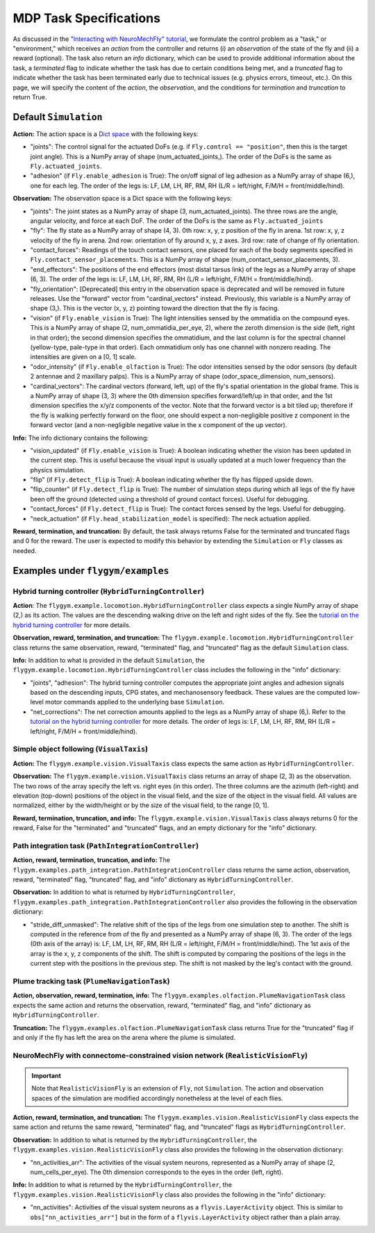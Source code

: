 MDP Task Specifications
=======================

As discussed in the `"Interacting with NeuroMechFly" tutorial <https://neuromechfly.org/tutorials/gym_basics_and_kinematic_replay.html>`_, we formulate the control problem as a "task," or "environment," which receives an *action* from the controller and returns (i) an *observation* of the state of the fly and (ii) a reward (optional). The task also return an *info* dictionary, which can be used to provide additional information about the task, a *terminated* flag to indicate whether the task has due to certain conditions being met, and a *truncated* flag to indicate whether the task has been terminated early due to technical issues (e.g. physics errors, timeout, etc.). On this page, we will specify the content of the *action*, the *observation*, and the conditions for *termination* and *truncation* to return True.

Default ``Simulation``
----------------------

**Action:** The action space is a `Dict space <https://gymnasium.farama.org/api/spaces/composite/#dict>`_ with the following keys:

* "joints": The control signal for the actuated DoFs (e.g. if ``Fly.control == "position"``, then this is the target joint angle). This is a NumPy array of shape (num_actuated_joints,). The order of the DoFs is the same as ``Fly.actuated_joints``.
* "adhesion" (if ``Fly.enable_adhesion`` is True): The on/off signal of leg adhesion as a NumPy array of shape (6,), one for each leg. The order of the legs is: LF, LM, LH, RF, RM, RH (L/R = left/right, F/M/H = front/middle/hind).

**Observation:** The observation space is a Dict space with the following keys:

* "joints": The joint states as a NumPy array of shape (3, num_actuated_joints). The three rows are the angle, angular velocity, and force at each DoF. The order of the DoFs is the same as ``Fly.actuated_joints``
* "fly": The fly state as a NumPy array of shape (4, 3). 0th row: x, y, z position of the fly in arena. 1st row: x, y, z velocity of the fly in arena. 2nd row: orientation of fly around x, y, z axes. 3rd row: rate of change of fly orientation.
* "contact_forces": Readings of the touch contact sensors, one placed for each of the body segments specified in ``Fly.contact_sensor_placements``. This is a NumPy array of shape (num_contact_sensor_placements, 3).
* "end_effectors": The positions of the end effectors (most distal tarsus link) of the legs as a NumPy array of shape (6, 3). The order of the legs is: LF, LM, LH, RF, RM, RH (L/R = left/right, F/M/H = front/middle/hind).
* "fly_orientation": [Deprecated] this entry in the observation space is deprecated and will be removed in future releases. Use the "forward" vector from "cardinal_vectors" instead. Previously, this variable is a NumPy array of shape (3,). This is the vector (x, y, z) pointing toward the direction that the fly is facing.
* "vision" (if ``Fly.enable_vision`` is True): The light intensities sensed by the ommatidia on the compound eyes. This is a NumPy array of shape (2, num_ommatidia_per_eye, 2), where the zeroth dimension is the side (left, right in that order); the second dimension specifies the ommatidium, and the last column is for the spectral channel (yellow-type, pale-type in that order). Each ommatidium only has one channel with nonzero reading. The intensities are given on a [0, 1] scale.
* "odor_intensity" (if ``Fly.enable_olfaction`` is True): The odor intensities sensed by the odor sensors (by default 2 antennae and 2 maxillary palps). This is a NumPy array of shape (odor_space_dimension, num_sensors).
* "cardinal_vectors": The cardinal vectors (forward, left, up) of the fly's spatial orientation in the global frame. This is a NumPy array of shape (3, 3) where the 0th dimension specifies forward/left/up in that order, and the 1st dimension specifies the x/y/z components of the vector. Note that the forward vector is a bit tiled up; therefore if the fly is walking perfectly forward on the floor, one should expect a non-negligible positive z component in the forward vector (and a non-negligible negative value in the x component of the up vector).

**Info:** The info dictionary contains the following:

* "vision_updated" (if ``Fly.enable_vision`` is True): A boolean indicating whether the vision has been updated in the current step. This is useful because the visual input is usually updated at a much lower frequency than the physics simulation.
* "flip" (if ``Fly.detect_flip`` is True): A boolean indicating whether the fly has flipped upside down.
* "flip_counter" (if ``Fly.detect_flip`` is True): The number of simulation steps during which all legs of the fly have been off the ground (detected using a threshold of ground contact forces). Useful for debugging.
* "contact_forces" (if ``Fly.detect_flip`` is True): The contact forces sensed by the legs. Useful for debugging.
* "neck_actuation" (if ``Fly.head_stabilization_model`` is specified): The neck actuation applied.

**Reward, termination, and truncation:** By default, the task always returns False for the terminated and truncated flags and 0 for the reward. The user is expected to modify this behavior by extending the ``Simulation`` or ``Fly`` classes as needed.


Examples under ``flygym/examples``
----------------------------------

Hybrid turning controller (``HybridTurningController``)
~~~~~~~~~~~~~~~~~~~~~~~~~~~~~~~~~~~~~~~~~~~~~~~~~~~~~~~

**Action**: The ``flygym.example.locomotion.HybridTurningController`` class expects a single NumPy array of shape (2,) as its action. The values are the descending walking drive on the left and right sides of the fly. See the `tutorial on the hybrid turning controller <https://neuromechfly.org/tutorials/turning.html>`_ for more details.

**Observation, reward, termination, and truncation:** The ``flygym.example.locomotion.HybridTurningController`` class returns the same observation, reward, "terminated" flag, and "truncated" flag as the default ``Simulation`` class.

**Info:** In addition to what is provided in the default ``Simulation``, the ``flygym.example.locomotion.HybridTurningController`` class includes the following in the "info" dictionary:

* "joints", "adhesion": The hybrid turning controller computes the appropriate joint angles and adhesion signals based on the descending inputs, CPG states, and mechanosensory feedback. These values are the computed low-level motor commands applied to the underlying base ``Simulation``.
* "net_corrections": The net correction amounts applied to the legs as a NumPy array of shape (6,). Refer to the `tutorial on the hybrid turning controller <https://neuromechfly.org/tutorials/hybrid_controller.html>`__ for more details. The order of legs is: LF, LM, LH, RF, RM, RH (L/R = left/right, F/M/H = front/middle/hind).



Simple object following (``VisualTaxis``)
~~~~~~~~~~~~~~~~~~~~~~~~~~~~~~~~~~~~~~~~~

**Action:** The ``flygym.example.vision.VisualTaxis`` class expects the same action as ``HybridTurningController``.

**Observation:** The ``flygym.example.vision.VisualTaxis`` class returns an array of shape (2, 3) as the observation. The two rows of the array specify the left vs. right eyes (in this order). The three columns are the azimuth (left-right) and elevation (top-down) positions of the object in the visual field, and the size of the object in the visual field. All values are normalized, either by the width/height or by the size of the visual field, to the range [0, 1].

**Reward, termination, truncation, and info:** The ``flygym.example.vision.VisualTaxis`` class always returns 0 for the reward, False for the "terminated" and "truncated" flags, and an empty dictionary for the "info" dictionary.



Path integration task (``PathIntegrationController``)
~~~~~~~~~~~~~~~~~~~~~~~~~~~~~~~~~~~~~~~~~~~~~~~~~~~~~

**Action, reward, termination, truncation, and info:** The ``flygym.examples.path_integration.PathIntegrationController`` class returns the same action, observation, reward, "terminated" flag, "truncated" flag, and "info" dictionary as ``HybridTurningController``.

**Observation:** In addition to what is returned by ``HybridTurningController``, ``flygym.examples.path_integration.PathIntegrationController`` also provides the following in the observation dictionary:

* "stride_diff_unmasked": The relative shift of the tips of the legs from one simulation step to another. The shift is computed in the reference from of the fly and presented as a NumPy array of shape (6, 3). The order of the legs (0th axis of the array) is: LF, LM, LH, RF, RM, RH (L/R = left/right, F/M/H = front/middle/hind). The 1st axis of the array is the x, y, z components of the shift. The shift is computed by comparing the positions of the legs in the current step with the positions in the previous step. The shift is not masked by the leg's contact with the ground.



Plume tracking task (``PlumeNavigationTask``)
~~~~~~~~~~~~~~~~~~~~~~~~~~~~~~~~~~~~~~~~~~~~~

**Action, observation, reward, termination, info:** The ``flygym.examples.olfaction.PlumeNavigationTask`` class expects the same action and returns the observation, reward, "terminated" flag, and "info" dictionary as ``HybridTurningController``.

**Truncation:** The ``flygym.examples.olfaction.PlumeNavigationTask`` class returns True for the "truncated" flag if and only if the fly has left the area on the arena where the plume is simulated.



NeuroMechFly with connectome-constrained vision network (``RealisticVisionFly``)
~~~~~~~~~~~~~~~~~~~~~~~~~~~~~~~~~~~~~~~~~~~~~~~~~~~~~~~~~~~~~~~~~~~~~~~~~~~~~~~~~~~~~~~

.. important::

   Note that ``RealisticVisionFly`` is an extension of ``Fly``, not ``Simulation``. The action and observation spaces of the simulation are modified accordingly nonetheless at the level of each flies.

**Action, reward, termination, and truncation:** The ``flygym.examples.vision.RealisticVisionFly`` class expects the same action and returns the same reward, "terminated" flag, and "truncated" flags as ``HybridTurningController``.

**Observation:** In addition to what is returned by the ``HybridTurningController``, the ``flygym.examples.vision.RealisticVisionFly`` class also provides the following in the observation dictionary:

* "nn_activities_arr": The activities of the visual system neurons, represented as a NumPy array of shape (2, num_cells_per_eye). The 0th dimension corresponds to the eyes in the order (left, right).

**Info:** In addition to what is returned by the ``HybridTurningController``, the ``flygym.examples.vision.RealisticVisionFly`` class also provides the following in the "info" dictionary:

* "nn_activities": Activities of the visual system neurons as a ``flyvis.LayerActivity`` object. This is similar to ``obs["nn_activities_arr"]`` but in the form of a ``flyvis.LayerActivity`` object rather than a plain array.